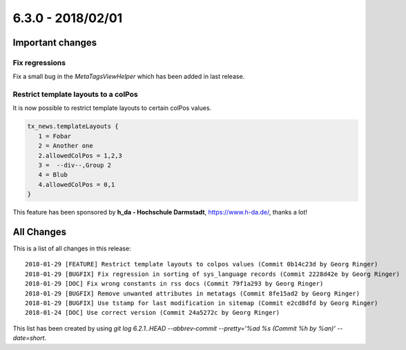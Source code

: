 6.3.0 - 2018/02/01
==================


.. only:: html

   .. contents::
      :local:
      :depth: 3



Important changes
-----------------

Fix regressions
^^^^^^^^^^^^^^^
Fix a small bug in the `MetaTagsViewHelper` which has been added in last release.

Restrict template layouts to a colPos
^^^^^^^^^^^^^^^^^^^^^^^^^^^^^^^^^^^^^
It is now possible to restrict template layouts to certain colPos values.

.. code-block:: typoscript

   tx_news.templateLayouts {
      1 = Fobar
      2 = Another one
      2.allowedColPos = 1,2,3
      3 =  --div--,Group 2
      4 = Blub
      4.allowedColPos = 0,1
   }

This feature has been sponsored by **h_da - Hochschule Darmstadt**, https://www.h-da.de/, thanks a lot!

All Changes
-----------
This is a list of all changes in this release: ::

   2018-01-29 [FEATURE] Restrict template layouts to colpos values (Commit 0b14c23d by Georg Ringer)
   2018-01-29 [BUGFIX] Fix regression in sorting of sys_language records (Commit 2228d42e by Georg Ringer)
   2018-01-29 [DOC] Fix wrong constants in rss docs (Commit 79f1a293 by Georg Ringer)
   2018-01-29 [BUGFIX] Remove unwanted attributes in metatags (Commit 8fe15ad2 by Georg Ringer)
   2018-01-29 [BUGFIX] Use tstamp for last modification in sitemap (Commit e2cd8dfd by Georg Ringer)
   2018-01-24 [DOC] Use correct version (Commit 24a5272c by Georg Ringer)



This list has been created by using `git log 6.2.1..HEAD --abbrev-commit --pretty='%ad %s (Commit %h by %an)' --date=short`.

